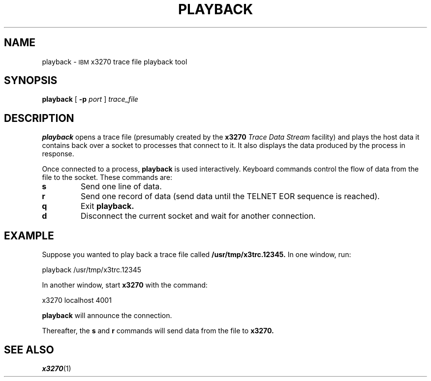 '\" t
.TH PLAYBACK 1 "25 October 1994"
.SH NAME
playback \-
.SM IBM
x3270 trace file playback tool
.SH SYNOPSIS
.B playback
[
.B \-p
.I port
]
.I trace_file
.SH DESCRIPTION
.B playback
opens a trace file (presumably created by the
.B x3270
.I "Trace Data Stream"
facility) and plays the host data it contains back over a socket to processes
that connect to it.
It also displays the data produced by the process in response.
.LP
Once connected to a process,
.B playback
is used interactively.
Keyboard commands control the flow of data from the file to the socket.
These commands are:
.TP
.B s
Send one line of data.
.TP
.B r
Send one record of data (send data until the TELNET EOR sequence is reached).
.TP
.B q
Exit
.B playback.
.TP
.B d
Disconnect the current socket and wait for another connection.
.SH EXAMPLE
Suppose you wanted to play back a trace file called
.B /usr/tmp/x3trc.12345.
In one window, run:
.sp
	playback /usr/tmp/x3trc.12345
.LP
In another window, start
.B x3270
with the command:
.sp
	x3270 localhost 4001
.LP
.B playback
will announce the connection.
.LP
Thereafter, the
.B s
and
.B r
commands will send data from the file to
.B x3270.
.SH "SEE ALSO"
.IR x3270 (1)
